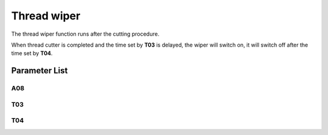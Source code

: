 .. _thread_wiper:

============
Thread wiper
============

The thread wiper function runs after the cutting procedure.

When thread cutter is completed and the time set by **T03** is delayed, the wiper 
will switch on, it will switch off after the time set by **T04**.

Parameter List
==============

A08
---

.. dropdown:: < > Detail 
   :animate: fade-in-slide-down
   
   -Max  1
   -Min  0
   -Unit  --
   -Description
     | Thread wiper function:
     | 0: Off;
     | 1: On.
     
T03
---

.. dropdown:: < > Detail 
   :animate: fade-in-slide-down
   
   -Max  200
   -Min  1
   -Unit  ms
   -Description  Thread wiper switched on delay time

T04
---

.. dropdown:: < > Detail 
   :animate: fade-in-slide-down
   
   -Max  200
   -Min  1
   -Unit  ms
   -Description  Thread wiper switched on duration

